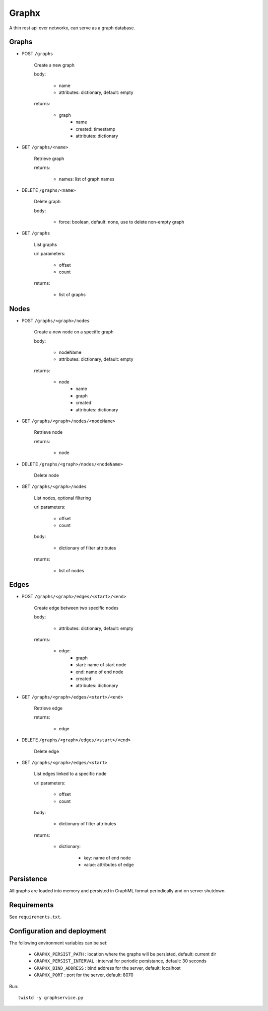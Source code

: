 Graphx
======

A thin rest api over networkx, can serve as a graph database.


Graphs
------

* POST ``/graphs``

    Create a new graph

    body:

      - name
      - attributes: dictionary, default: empty

    returns:

      - graph
          - name
          - created: timestamp
          - attributes: dictionary

* GET ``/graphs/<name>``

    Retrieve graph

    returns:

      - names: list of graph names

* DELETE ``/graphs/<name>``

    Delete graph

    body:

      - force: boolean, default: none, use to delete non-empty graph

* GET ``/graphs``

    List graphs

    url parameters:

      - offset
      - count

    returns:

       - list of graphs


Nodes
-----

* POST ``/graphs/<graph>/nodes``

    Create a new node on a specific graph

    body:

      - nodeName
      - attributes: dictionary, default: empty

    returns:

      - node
          - name
          - graph
          - created
          - attributes: dictionary

* GET ``/graphs/<graph>/nodes/<nodeName>``

    Retrieve node

    returns:

      - node

* DELETE ``/graphs/<graph>/nodes/<nodeName>``

    Delete node

* GET ``/graphs/<graph>/nodes``

    List nodes, optional filtering

    url parameters:

      - offset
      - count

    body:

      - dictionary of filter attributes

    returns:

      - list of nodes


Edges
-----

* POST ``/graphs/<graph>/edges/<start>/<end>``

    Create edge between two specific nodes

    body:

      - attributes: dictionary, default: empty

    returns:

      - edge:
          - graph
          - start: name of start node
          - end: name of end node
          - created
          - attributes: dictionary

* GET ``/graphs/<graph>/edges/<start>/<end>``

    Retrieve edge

    returns:

      - edge

* DELETE ``/graphs/<graph>/edges/<start>/<end>``

    Delete edge

* GET ``/graphs/<graph>/edges/<start>``

    List edges linked to a specific node

    url parameters:

      - offset
      - count

    body:

      - dictionary of filter attributes

    returns:

      - dictionary:

          - key: name of end node
          - value: attributes of edge


Persistence
-----------

All graphs are loaded into memory and persisted in GraphML format periodically
and on server shutdown.


Requirements
------------

See ``requirements.txt``.


Configuration and deployment
----------------------------

The following environment variables can be set:

  * ``GRAPHX_PERSIST_PATH`` : location where the graphs will be persisted, default: current dir

  * ``GRAPHX_PERSIST_INTERVAL`` : interval for periodic persistance, default: 30 seconds

  * ``GRAPHX_BIND_ADDRESS`` : bind address for the server, default: localhost

  * ``GRAPHX_PORT`` : port for the server, default: 8070


Run: ::

    twistd -y graphservice.py
